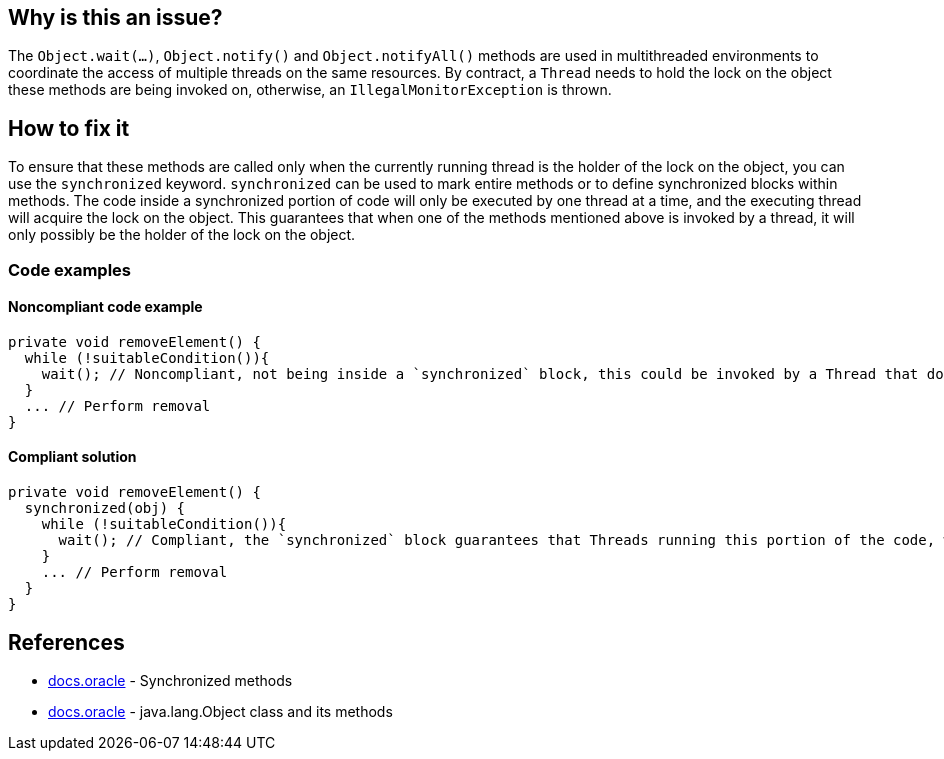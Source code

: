 == Why is this an issue?

The `Object.wait(...)`, `Object.notify()` and `Object.notifyAll()` methods are used in multithreaded environments to coordinate the access of multiple threads on the same resources.
By contract, a `Thread` needs to hold the lock on the object these methods are being invoked on, otherwise, an `IllegalMonitorException` is thrown.

== How to fix it

To ensure that these methods are called only when the currently running thread is the holder of the lock on the object, you can use the `synchronized` keyword.
`synchronized` can be used to mark entire methods or to define synchronized blocks within methods.
The code inside a synchronized portion of code will only be executed by one thread at a time, and the executing thread will acquire the lock on the object.
This guarantees that when one of the methods mentioned above is invoked by a thread, it will only possibly be the holder of the lock on the object.

=== Code examples

==== Noncompliant code example

[source,java]
----
private void removeElement() {
  while (!suitableCondition()){
    wait(); // Noncompliant, not being inside a `synchronized` block, this could be invoked by a Thread that does not have the right to do it
  }
  ... // Perform removal
}
----

==== Compliant solution

[source,java]
----
private void removeElement() {
  synchronized(obj) {
    while (!suitableCondition()){
      wait(); // Compliant, the `synchronized` block guarantees that Threads running this portion of the code, will be the holders of the object's lock
    }
    ... // Perform removal
  }
}
----

== References

* https://docs.oracle.com/javase/tutorial/essential/concurrency/syncmeth.html[docs.oracle] - Synchronized methods
* https://docs.oracle.com/javase%2F7%2Fdocs%2Fapi%2F%2F/java/lang/Object.html#wait()[docs.oracle] - java.lang.Object class and its methods

ifdef::env-github,rspecator-view[]

'''
== Implementation Specification
(visible only on this page)

=== Message

Make this call to "[wait(...)|notify()|notifyAll()]" only inside a synchronized block to be sure to hold the monitor on "[this|xxx]" object.


endif::env-github,rspecator-view[]

